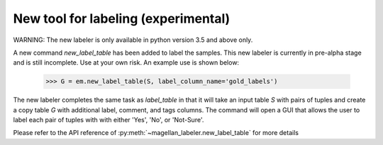 New tool for labeling (experimental)
------------------------------------

WARNING: The new labeler is only available in python version 3.5 and above only.

A new command `new_label_table` has been added to label the samples. This new
labeler is currently in pre-alpha stage and is still incomplete. Use at your
own risk. An example use is shown below:

    >>> G = em.new_label_table(S, label_column_name='gold_labels')

The new labeler completes the same task as `label_table` in that it will take
an input table `S` with pairs of tuples and create a copy table `G` with
additional label, comment, and tags columns. The command will open a GUI that
allows the user to label each pair of tuples with with either 'Yes', 'No', or
'Not-Sure'.

Please refer to the API reference of :py:meth:`~magellan_labeler.new_label_table`
for more details
